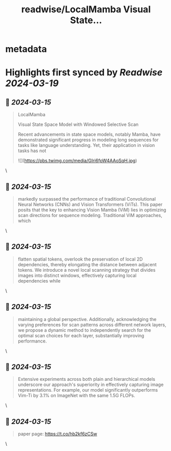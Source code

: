 :PROPERTIES:
:title: readwise/LocalMamba Visual State...
:END:


* metadata
:PROPERTIES:
:author: [[_akhaliq on Twitter]]
:full-title: "LocalMamba Visual State..."
:category: [[tweets]]
:url: https://twitter.com/_akhaliq/status/1768475300952731688
:image-url: https://pbs.twimg.com/profile_images/1451191636810092553/kpM5Fe12.jpg
:END:

* Highlights first synced by [[Readwise]] [[2024-03-19]]
** 📌 [[2024-03-15]]
#+BEGIN_QUOTE
LocalMamba

Visual State Space Model with Windowed Selective Scan

Recent advancements in state space models, notably Mamba, have demonstrated significant progress in modeling long sequences for tasks like language understanding. Yet, their application in vision tasks has not 

![](https://pbs.twimg.com/media/GIri6fpW4AAoSqH.jpg) 
#+END_QUOTE\
** 📌 [[2024-03-15]]
#+BEGIN_QUOTE
markedly surpassed the performance of traditional Convolutional Neural Networks (CNNs) and Vision Transformers (ViTs). This paper posits that the key to enhancing Vision Mamba (ViM) lies in optimizing scan directions for sequence modeling. Traditional ViM approaches, which 
#+END_QUOTE\
** 📌 [[2024-03-15]]
#+BEGIN_QUOTE
flatten spatial tokens, overlook the preservation of local 2D dependencies, thereby elongating the distance between adjacent tokens. We introduce a novel local scanning strategy that divides images into distinct windows, effectively capturing local dependencies while 
#+END_QUOTE\
** 📌 [[2024-03-15]]
#+BEGIN_QUOTE
maintaining a global perspective. Additionally, acknowledging the varying preferences for scan patterns across different network layers, we propose a dynamic method to independently search for the optimal scan choices for each layer, substantially improving performance. 
#+END_QUOTE\
** 📌 [[2024-03-15]]
#+BEGIN_QUOTE
Extensive experiments across both plain and hierarchical models underscore our approach's superiority in effectively capturing image representations. For example, our model significantly outperforms Vim-Ti by 3.1% on ImageNet with the same 1.5G FLOPs. 
#+END_QUOTE\
** 📌 [[2024-03-15]]
#+BEGIN_QUOTE
paper page: https://t.co/hb2kf6zCSw 
#+END_QUOTE\